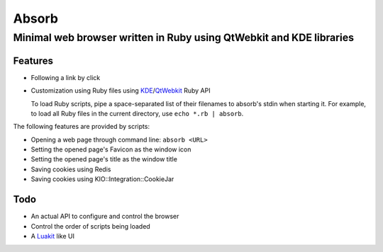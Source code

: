 ====================================================================
Absorb
====================================================================
Minimal web browser written in Ruby using QtWebkit and KDE libraries
++++++++++++++++++++++++++++++++++++++++++++++++++++++++++++++++++++

Features
--------

* Following a link by click

* Customization using Ruby files using KDE_/QtWebkit_ Ruby API

  To load Ruby scripts, pipe a space-separated list of their filenames to
  absorb's stdin when starting it. For example, to load all Ruby files in the
  current directory, use ``echo *.rb | absorb``.

.. _KDE: http://techbase.kde.org/Development/Languages/Ruby
.. _QtWebkit: http://doc.trolltech.com/main-snapshot/qtwebkit.html

The following features are provided by scripts:

* Opening a web page through command line: ``absorb <URL>``

* Setting the opened page's Favicon as the window icon

* Setting the opened page's title as the window title

* Saving cookies using Redis

* Saving cookies using KIO::Integration::CookieJar

Todo
----

* An actual API to configure and control the browser

* Control the order of scripts being loaded

* A Luakit_ like UI

.. _Luakit: http://luakit.org

